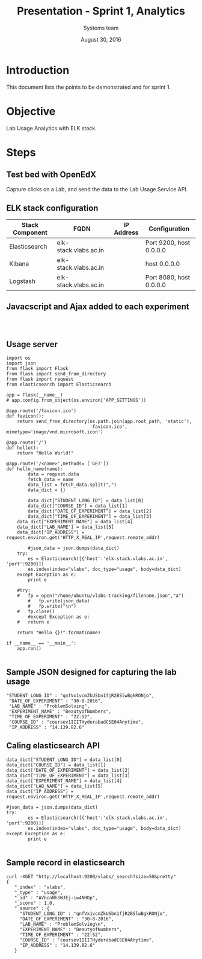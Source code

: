 #+Title: Presentation - Sprint 1, Analytics 
#+Author: Systems team
#+Date: August 30, 2016

* Introduction
  This document lists the points to be demonstrated and for sprint 1.
* Objective
  Lab Usage Analytics with ELK stack. 


* Steps
** Test bed with OpenEdX 
  Capture clicks on a Lab, and send the data to the Lab Usage Service API.

** ELK stack configuration
  
   |-----------------+-----------------------+------------+-------------------------|
   | Stack Component | FQDN                  | IP Address | Configuration           |
   |-----------------+-----------------------+------------+-------------------------|
   | Elasticsearch   | elk-stack.vlabs.ac.in |            | Port 9200, host 0.0.0.0 |
   |-----------------+-----------------------+------------+-------------------------|
   | Kibana          | elk-stack.vlabs.ac.in |            | host 0.0.0.0            |
   |-----------------+-----------------------+------------+-------------------------|
   | Logstash        | elk-stack.vlabs.ac.in |            | Port 8080, host 0.0.0.0 |
   |-----------------+-----------------------+------------+-------------------------|


** Javacscript and Ajax added to each experiment 
   #+BEGIN_SRC command

   
   #+END_SRC 

** Usage server 
   #+BEGIN_SRC command
import os
import json
from flask import Flask
from flask import send_from_directory
from flask import request
from elasticsearch import Elasticsearch

app = Flask(__name__)
# app.config.from_object(os.environ['APP_SETTINGS'])

@app.route('/favicon.ico')
def favicon():
    return send_from_directory(os.path.join(app.root_path, 'static'),
                               'favicon.ico', mimetype='image/vnd.microsoft.icon')

@app.route('/')
def hello():
    return "Hello World!"

@app.route('/<name>',methods= ['GET'])
def hello_name(name):
    	data = request.data
    	fetch_data = name
    	data_list = fetch_data.split(",") 
    	data_dict = {}

    	data_dict["STUDENT_LONG_ID"] = data_list[0]
    	data_dict["COURSE_ID"] = data_list[1]
    	data_dict["DATE_OF_EXPERIMENT"] = data_list[2]	   
    	data_dict["TIME_OF_EXPERIMENT"] = data_list[3]
	data_dict["EXPERIMENT_NAME"] = data_list[4]
	data_dict["LAB_NAME"] = data_list[5]
	data_dict["IP_ADDRESS"] = request.environ.get('HTTP_X_REAL_IP',request.remote_addr)

    	#json_data = json.dumps(data_dict)
	try:
		es = Elasticsearch([{'host':'elk-stack.vlabs.ac.in', 'port':9200}])
		es.index(index="vlabs", doc_type="usage", body=data_dict)
	except Exception as e:
		print e
	
	#try:
  	#	fp = open("/home/ubuntu/vlabs-tracking/filename.json","a")
        # 	fp.write(json_data)
    	# 	fp.write("\n")
	#	fp.close()
    	#except Exception as e:
	#	return e

	return "Hello {}!".format(name) 

if __name__ == '__main__':
    app.run()

   #+END_SRC

** Sample JSON designed for capturing the lab usage
   #+BEGIN_SRC command
       "STUDENT_LONG_ID" : "qnfVx1vcmZkUSbn1fjR2BSlwBgkRONjo",
        "DATE_OF_EXPERIMENT" : "30-8-2016",
        "LAB_NAME" : "ProblemSolving",
        "EXPERIMENT_NAME" : "BeautyofNumbers",
        "TIME_OF_EXPERIMENT" : "22:52",
        "COURSE_ID" : "coursev1IIITHyderabadCSE04Anytime",
        "IP_ADDRESS" : "14.139.82.6"
   #+END_SRC

** Caling elasticsearch API 
   #+BEGIN_SRC command
        data_dict["STUDENT_LONG_ID"] = data_list[0]
        data_dict["COURSE_ID"] = data_list[1]
        data_dict["DATE_OF_EXPERIMENT"] = data_list[2]
        data_dict["TIME_OF_EXPERIMENT"] = data_list[3]
        data_dict["EXPERIMENT_NAME"] = data_list[4]
        data_dict["LAB_NAME"] = data_list[5]
        data_dict["IP_ADDRESS"] = request.environ.get('HTTP_X_REAL_IP',request.remote_addr)

        #json_data = json.dumps(data_dict)
        try:
                es = Elasticsearch([{'host':'elk-stack.vlabs.ac.in', 'port':9200}])
                es.index(index="vlabs", doc_type="usage", body=data_dict)
        except Exception as e:
                print e

   #+END_SRC

** Sample record in elasticsearch
   #+BEGIN_SRC command
   curl -XGET "http://localhost:9200/vlabs/_search?size=50&pretty" 
   {
      "_index" : "vlabs",
      "_type" : "usage",
      "_id" : "AVbcnNhSWJEj-iw4NHDp",
      "_score" : 1.0,
      "_source" : {
        "STUDENT_LONG_ID" : "qnfVx1vcmZkUSbn1fjR2BSlwBgkRONjo",
        "DATE_OF_EXPERIMENT" : "30-8-2016",
        "LAB_NAME" : "ProblemSolving\n",
        "EXPERIMENT_NAME" : "BeautyofNumbers",
        "TIME_OF_EXPERIMENT" : "22:52",
        "COURSE_ID" : "coursev1IIITHyderabadCSE04Anytime",
        "IP_ADDRESS" : "14.139.82.6"
      }
   
   #+END_SRC
   
